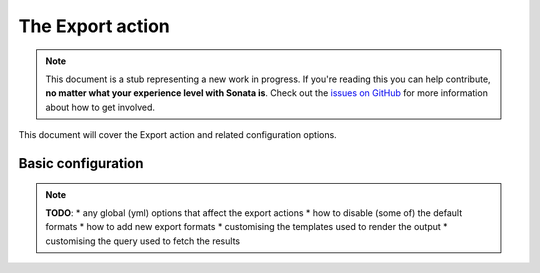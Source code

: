 The Export action
=================

.. note::

    This document is a stub representing a new work in progress. If you're reading
    this you can help contribute, **no matter what your experience level with Sonata
    is**. Check out the `issues on GitHub`_ for more information about how to get involved.

This document will cover the Export action and related configuration options.

Basic configuration
-------------------

.. note::

    **TODO**:
    * any global (yml) options that affect the export actions
    * how to disable (some of) the default formats
    * how to add new export formats
    * customising the templates used to render the output
    * customising the query used to fetch the results

.. _`issues on Github`: https://github.com/sonata-project/SonataAdminBundle/issues/1519
